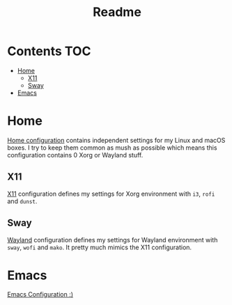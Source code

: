 #+TITLE: Readme

* Contents :TOC:
- [[#home][Home]]
  - [[#x11][X11]]
  - [[#sway][Sway]]
- [[#emacs][Emacs]]

* Home
[[file:Home.org][Home configuration]] contains independent settings for my Linux and macOS boxes.
I try to keep them common as mush as possible which means this configuration contains 0 Xorg or Wayland stuff.
** X11
[[file:X11.org][X11]] configuration defines my settings for Xorg environment with ~i3~, ~rofi~ and ~dunst~.
** Sway
[[file:wayland.org][Wayland]] configuration defines my settings for Wayland environment with ~sway~, ~wofi~ and ~mako~. It pretty much mimics the X11 configuration.
* Emacs
[[file:Emacs.org][Emacs Configuration :)]]
